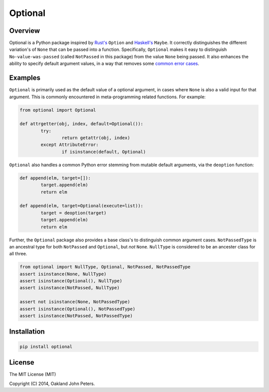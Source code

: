 Optional
=============

Overview
---------
Optional is a Python package inspired by `Rust's <http://doc.rust-lang.org/std/option/>`_ ``Option``  and `Haskell's <https://hackage.haskell.org/package/base-4.2.0.1/docs/Data-Maybe.html/>`_ ``Maybe``.
It correctly distinguishes the different variation's of ``None`` that can be passed into a function. Specifically, ``Optional`` makes it easy to distinguish ``No-value-was-passed`` (called ``NotPassed`` in this package) from the value ``None`` being passed.
It also enhances the ability to specify default argument values, in a way that removes some `common error cases <http://docs.python-guide.org/en/latest/writing/gotchas//>`_.


Examples
--------
``Optional`` is primarily used as the default value of a optional argument, in cases where ``None`` is also a valid input for that argument. This is commonly encountered in meta-programming related functions. For example:

.. code:: python

	from optional import Optional
	
	def attrgetter(obj, index, default=Optional()):
		try:
			return getattr(obj, index)
		except AttributeError:
			if isinstance(default, Optional)

``Optional`` also handles a common Python error stemming from mutable default arguments, via the ``deoption`` function:

.. code:: python
	
	def append(elm, target=[]):
		target.append(elm)
		return elm

	def append(elm, target=Optional(execute=list)):
		target = deoption(target)
		target.append(elm)
		return elm

Further, the ``Optional`` package also provides a base class's to distinguish common argument cases. ``NotPassedType`` is an ancestral type for both ``NotPassed`` and ``Optional``, but *not* ``None``. ``NullType`` is considered to be an ancester class for all three.

.. code:: python

	from optional import NullType, Optional, NotPassed, NotPassedType
	assert isinstance(None, NullType)
	assert isinstance(Optional(), NullType)
	assert isinstance(NotPassed, NullType)

	assert not isinstance(None, NotPassedType)
	assert isinstance(Optional(), NotPassedType)
	assert isinstance(NotPassed, NotPassedType)
	

Installation
-------------

.. code:: python

	pip install optional


License
-----------
The MIT License (MIT)

Copyright (C) 2014, Oakland John Peters.
